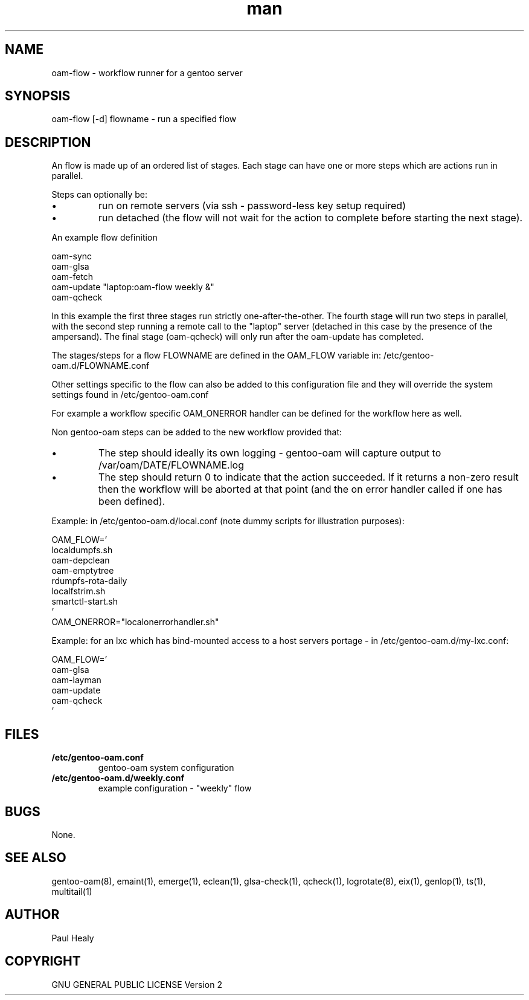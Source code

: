 .\" Manpage for gentoo-oam
.TH man 8 "10 July 2015" "1.0" "oam-flow man page"

.SH NAME
oam-flow \- workflow runner for a gentoo server

.SH SYNOPSIS
oam-flow [-d] flowname \- run a specified flow

.SH DESCRIPTION

An flow is made up of an ordered list of stages.
Each stage can have one or more steps which are actions run in parallel.
.PP
Steps can optionally be:
.P
.IP \(bu
run on remote servers (via ssh - password-less key setup required)
.P
.IP \(bu
run detached (the flow will not wait for the action to complete before starting the next stage).

.PP
An example flow definition
.PP
.RS 0
        oam-sync
.RS 0
        oam-glsa
.RS 0
        oam-fetch
.RS 0
        oam-update "laptop:oam-flow weekly &"
.RS 0
        oam-qcheck
.PP
In this example the first three stages run strictly one-after-the-other.
The fourth stage will run two steps in parallel, with the second step running
a remote call to the "laptop" server (detached in this case by the presence of the ampersand).
The final stage (oam-qcheck) will only run after the oam-update has completed.
.PP
The stages/steps for a flow FLOWNAME are defined in the OAM_FLOW variable in: /etc/gentoo-oam.d/FLOWNAME.conf

Other settings specific to the flow can also be added to this configuration file and
they will override the system settings found in /etc/gentoo-oam.conf
.PP
For example a workflow specific OAM_ONERROR handler can be defined for the workflow here as
well.
.P
Non gentoo-oam steps can be added to the new workflow provided that:
.IP \(bu
The step should ideally its own logging - gentoo-oam will capture output
to /var/oam/DATE/FLOWNAME.log
.IP \(bu
The step should return 0 to indicate that the action succeeded. If it returns a
non-zero result then the workflow will be aborted at that point (and the on error
handler called if one has been defined).

.P
Example: in /etc/gentoo-oam.d/local.conf (note dummy scripts for illustration purposes):
.PP
.RS 0
OAM_FLOW='
.RS 0
	localdumpfs.sh
.RS 0
	oam-depclean
.RS 0
	oam-emptytree
.RS 0
	rdumpfs-rota-daily
.RS 0
	localfstrim.sh
.RS 0
	smartctl-start.sh
.RS 0
 '
.RS 0
OAM_ONERROR="localonerrorhandler.sh"

.P
Example: for an lxc which has bind-mounted access to a host servers portage - in /etc/gentoo-oam.d/my-lxc.conf:
.PP
.RS 0
OAM_FLOW='
.RS 0
	oam-glsa
.RS 0
	oam-layman
.RS 0
	oam-update
.RS 0
	oam-qcheck
.RS 0
 '
.RS 0

.SH FILES

.TP
.BI /etc/gentoo-oam.conf
gentoo-oam system configuration
.TP
.BI /etc/gentoo-oam.d/weekly.conf
example configuration - "weekly" flow

.SH BUGS
None.

.SH SEE ALSO
gentoo-oam(8), emaint(1), emerge(1), eclean(1), glsa-check(1), qcheck(1), logrotate(8),
eix(1), genlop(1), ts(1), multitail(1)

.SH AUTHOR
Paul Healy

.SH COPYRIGHT
GNU GENERAL PUBLIC LICENSE Version 2
